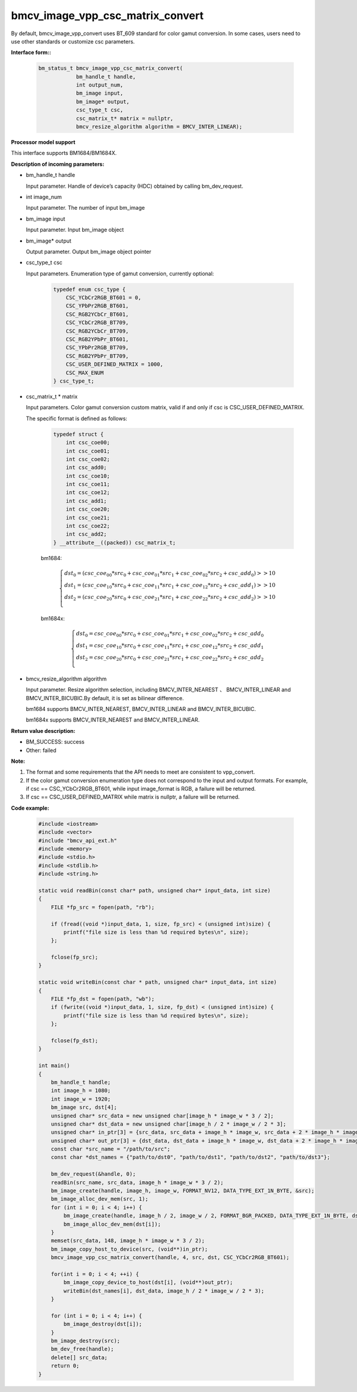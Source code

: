 bmcv_image_vpp_csc_matrix_convert
=================================

By default, bmcv_image_vpp_convert uses BT_609 standard for color gamut conversion. In some cases, users need to use other standards or customize csc parameters.


**Interface form::**

    .. code-block:: c

        bm_status_t bmcv_image_vpp_csc_matrix_convert(
                    bm_handle_t handle,
                    int output_num,
                    bm_image input,
                    bm_image* output,
                    csc_type_t csc,
                    csc_matrix_t* matrix = nullptr,
                    bmcv_resize_algorithm algorithm = BMCV_INTER_LINEAR);


**Processor model support**

This interface supports BM1684/BM1684X.


**Description of incoming parameters:**

* bm_handle_t handle

  Input parameter. Handle of device’s capacity (HDC) obtained by calling bm_dev_request.

* int image_num

  Input parameter. The number of input bm_image

* bm_image input

  Input parameter. Input bm_image object

* bm_image* output

  Output parameter. Output bm_image object pointer

* csc_type_t csc

  Input parameters. Enumeration type of gamut conversion, currently optional:

    .. code-block:: c

        typedef enum csc_type {
            CSC_YCbCr2RGB_BT601 = 0,
            CSC_YPbPr2RGB_BT601,
            CSC_RGB2YCbCr_BT601,
            CSC_YCbCr2RGB_BT709,
            CSC_RGB2YCbCr_BT709,
            CSC_RGB2YPbPr_BT601,
            CSC_YPbPr2RGB_BT709,
            CSC_RGB2YPbPr_BT709,
            CSC_USER_DEFINED_MATRIX = 1000,
            CSC_MAX_ENUM
        } csc_type_t;

* csc_matrix_t * matrix

  Input parameters. Color gamut conversion custom matrix, valid if and only if csc is CSC_USER_DEFINED_MATRIX.

  The specific format is defined as follows:

    .. code-block:: c

       typedef struct {
           int csc_coe00;
           int csc_coe01;
           int csc_coe02;
           int csc_add0;
           int csc_coe10;
           int csc_coe11;
           int csc_coe12;
           int csc_add1;
           int csc_coe20;
           int csc_coe21;
           int csc_coe22;
           int csc_add2;
       } __attribute__((packed)) csc_matrix_t;

    bm1684:

    .. math::

        \left\{
        \begin{array}{c}
        dst_0=(csc\_coe_{00} * src_0+csc\_coe_{01} * src_1+csc\_coe_{02} * src_2 + csc\_add_0) >> 10 \\
        dst_1=(csc\_coe_{10} * src_0+csc\_coe_{11} * src_1+csc\_coe_{12} * src_2 + csc\_add_1) >> 10 \\
        dst_2=(csc\_coe_{20} * src_0+csc\_coe_{21} * src_1+csc\_coe_{22} * src_2 + csc\_add_2) >> 10 \\
        \end{array}
        \right.

    bm1684x:

    .. math::

        \left\{
        \begin{array}{c}
        dst_0=csc\_coe_{00} * src_0+csc\_coe_{01} * src_1+csc\_coe_{02} * src_2 + csc\_add_0 \\
        dst_1=csc\_coe_{10} * src_0+csc\_coe_{11} * src_1+csc\_coe_{12} * src_2 + csc\_add_1 \\
        dst_2=csc\_coe_{20} * src_0+csc\_coe_{21} * src_1+csc\_coe_{22} * src_2 + csc\_add_2 \\
        \end{array}
        \right.


* bmcv_resize_algorithm algorithm

  Input parameter. Resize algorithm selection, including BMCV_INTER_NEAREST 、 BMCV_INTER_LINEAR and BMCV_INTER_BICUBIC.By default, it is set as bilinear difference.

  bm1684 supports BMCV_INTER_NEAREST, BMCV_INTER_LINEAR and BMCV_INTER_BICUBIC.

  bm1684x supports BMCV_INTER_NEAREST and BMCV_INTER_LINEAR.


**Return value description:**

* BM_SUCCESS: success

* Other: failed


**Note:**

1. The format and some requirements that the API needs to meet are consistent to vpp_convert.

2. If the color gamut conversion enumeration type does not correspond to the input and output formats. For example, if csc == CSC_YCbCr2RGB_BT601, while input image_format is RGB, a failure will be returned.

3. If csc == CSC_USER_DEFINED_MATRIX while matrix is nullptr, a failure will be returned.


**Code example:**

    .. code-block:: c

        #include <iostream>
        #include <vector>
        #include "bmcv_api_ext.h"
        #include <memory>
        #include <stdio.h>
        #include <stdlib.h>
        #include <string.h>

        static void readBin(const char* path, unsigned char* input_data, int size)
        {
            FILE *fp_src = fopen(path, "rb");

            if (fread((void *)input_data, 1, size, fp_src) < (unsigned int)size) {
                printf("file size is less than %d required bytes\n", size);
            };

            fclose(fp_src);
        }

        static void writeBin(const char * path, unsigned char* input_data, int size)
        {
            FILE *fp_dst = fopen(path, "wb");
            if (fwrite((void *)input_data, 1, size, fp_dst) < (unsigned int)size) {
                printf("file size is less than %d required bytes\n", size);
            };

            fclose(fp_dst);
        }

        int main()
        {
            bm_handle_t handle;
            int image_h = 1080;
            int image_w = 1920;
            bm_image src, dst[4];
            unsigned char* src_data = new unsigned char[image_h * image_w * 3 / 2];
            unsigned char* dst_data = new unsigned char[image_h / 2 * image_w / 2 * 3];
            unsigned char* in_ptr[3] = {src_data, src_data + image_h * image_w, src_data + 2 * image_h * image_w};
            unsigned char* out_ptr[3] = {dst_data, dst_data + image_h * image_w, dst_data + 2 * image_h * image_w};
            const char *src_name = "/path/to/src";
            const char *dst_names = {"path/to/dst0", "path/to/dst1", "path/to/dst2", "path/to/dst3"};

            bm_dev_request(&handle, 0);
            readBin(src_name, src_data, image_h * image_w * 3 / 2);
            bm_image_create(handle, image_h, image_w, FORMAT_NV12, DATA_TYPE_EXT_1N_BYTE, &src);
            bm_image_alloc_dev_mem(src, 1);
            for (int i = 0; i < 4; i++) {
                bm_image_create(handle, image_h / 2, image_w / 2, FORMAT_BGR_PACKED, DATA_TYPE_EXT_1N_BYTE, dst + i);
                bm_image_alloc_dev_mem(dst[i]);
            }
            memset(src_data, 148, image_h * image_w * 3 / 2);
            bm_image_copy_host_to_device(src, (void**)in_ptr);
            bmcv_image_vpp_csc_matrix_convert(handle, 4, src, dst, CSC_YCbCr2RGB_BT601);

            for(int i = 0; i < 4; ++i) {
                bm_image_copy_device_to_host(dst[i], (void**)out_ptr);
                writeBin(dst_names[i], dst_data, image_h / 2 * image_w / 2 * 3);
            }

            for (int i = 0; i < 4; i++) {
                bm_image_destroy(dst[i]);
            }
            bm_image_destroy(src);
            bm_dev_free(handle);
            delete[] src_data;
            return 0;
        }